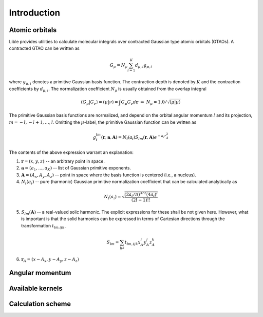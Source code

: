 

Introduction
============

Atomic orbitals
---------------

Lible provides utilities to calculate molecular integrals over contracted Gaussian type atomic 
orbitals (GTAOs). A contracted GTAO can be written as 

.. math::
   G_{\mu} = N_{\mu} \sum^K_{i=1} d_{\mu,i} g_{\mu,i}

where :math:`g_{\mu,i}` denotes a primitive Gaussian basis function. The contraction depth is 
denoted by :math:`K` and the contraction coefficients by :math:`d_{\mu,i}`. The normalization 
coefficient :math:`N_{\mu}` is usually obtained from the overlap integral

.. math::
   (G_{\mu}|G_{\nu}) = (\mu|\nu) = \int  G_{\mu} G_{\nu} d\mathbf{r}
   \; \Rightarrow \; N_{\mu} = 1.0 / \sqrt{(\mu|\mu)}

The primitive Gaussian basis functions are normalized, and depend on the orbital angular momentum
:math:`l` and its projection, :math:`m = -l, -l + 1, \ldots, l`. Omitting the :math:`\mu`-label, 
the primitive Gaussian function can be written as 

.. math::
   g^{lm}_{i}(\mathbf{r}, \mathbf{a}, \mathbf{A}) = N_{l} (a_i) S_{lm} (\mathbf{r}, \mathbf{A})
   e^{-a_i r^2_A}

The contents of the above expression warrant an explanation: 

1. :math:`\mathbf{r} = (x, y, z)` -- an arbitrary point in space.
2. :math:`\mathbf{a} = (a_1,\ldots,a_K)` -- list of Gaussian primitive exponents.
3. :math:`\mathbf{A} = (A_x, A_y, A_z)` -- point in space where the basis function is centered 
   (i.e., a nucleus).
4. :math:`N_{l} (a_i)` -- pure (harmonic) Gaussian primitive normalization coefficient that can be 
   calculated analytically as

.. math::
   N_{l}(a_i) = \sqrt{\frac{(2a_i/\pi)^{3/2}(4a_i)^l}{(2l - 1)!!}}

5. :math:`S_{lm} (\mathbf{A})` -- a real-valued solic harmonic. The explicit expressions for these 
   shall be not given here. However, what is important is that the solid harmonics can be expressed 
   in terms of Cartesian directions through the transformation :math:`t_{lm;ijk}`,

.. math::
   S_{lm} = \sum_{ijk} t_{lm,ijk} x_A^i y_A^j z_A^k 

6. :math:`\mathbf{r}_A = (x - A_x, y - A_y, z - A_z)`

Angular momentum
----------------

Available kernels
-----------------

Calculation scheme
------------------
